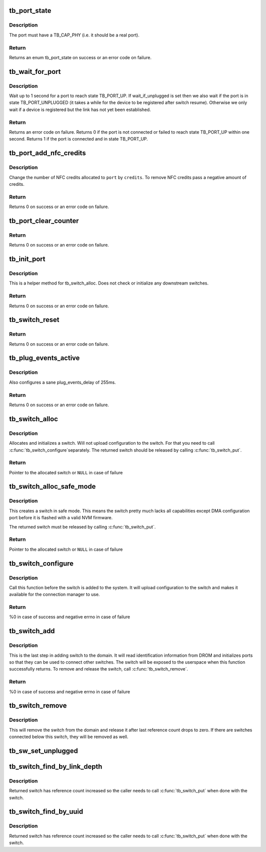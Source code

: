 .. -*- coding: utf-8; mode: rst -*-
.. src-file: drivers/thunderbolt/switch.c

.. _`tb_port_state`:

tb_port_state
=============

.. c:function:: int tb_port_state(struct tb_port *port)

    get connectedness state of a port

    :param struct tb_port \*port:
        *undescribed*

.. _`tb_port_state.description`:

Description
-----------

The port must have a TB_CAP_PHY (i.e. it should be a real port).

.. _`tb_port_state.return`:

Return
------

Returns an enum tb_port_state on success or an error code on failure.

.. _`tb_wait_for_port`:

tb_wait_for_port
================

.. c:function:: int tb_wait_for_port(struct tb_port *port, bool wait_if_unplugged)

    wait for a port to become ready

    :param struct tb_port \*port:
        *undescribed*

    :param bool wait_if_unplugged:
        *undescribed*

.. _`tb_wait_for_port.description`:

Description
-----------

Wait up to 1 second for a port to reach state TB_PORT_UP. If
wait_if_unplugged is set then we also wait if the port is in state
TB_PORT_UNPLUGGED (it takes a while for the device to be registered after
switch resume). Otherwise we only wait if a device is registered but the link
has not yet been established.

.. _`tb_wait_for_port.return`:

Return
------

Returns an error code on failure. Returns 0 if the port is not
connected or failed to reach state TB_PORT_UP within one second. Returns 1
if the port is connected and in state TB_PORT_UP.

.. _`tb_port_add_nfc_credits`:

tb_port_add_nfc_credits
=======================

.. c:function:: int tb_port_add_nfc_credits(struct tb_port *port, int credits)

    add/remove non flow controlled credits to port

    :param struct tb_port \*port:
        *undescribed*

    :param int credits:
        *undescribed*

.. _`tb_port_add_nfc_credits.description`:

Description
-----------

Change the number of NFC credits allocated to \ ``port``\  by \ ``credits``\ . To remove
NFC credits pass a negative amount of credits.

.. _`tb_port_add_nfc_credits.return`:

Return
------

Returns 0 on success or an error code on failure.

.. _`tb_port_clear_counter`:

tb_port_clear_counter
=====================

.. c:function:: int tb_port_clear_counter(struct tb_port *port, int counter)

    clear a counter in TB_CFG_COUNTER

    :param struct tb_port \*port:
        *undescribed*

    :param int counter:
        *undescribed*

.. _`tb_port_clear_counter.return`:

Return
------

Returns 0 on success or an error code on failure.

.. _`tb_init_port`:

tb_init_port
============

.. c:function:: int tb_init_port(struct tb_port *port)

    initialize a port

    :param struct tb_port \*port:
        *undescribed*

.. _`tb_init_port.description`:

Description
-----------

This is a helper method for tb_switch_alloc. Does not check or initialize
any downstream switches.

.. _`tb_init_port.return`:

Return
------

Returns 0 on success or an error code on failure.

.. _`tb_switch_reset`:

tb_switch_reset
===============

.. c:function:: int tb_switch_reset(struct tb *tb, u64 route)

    reconfigure route, enable and send TB_CFG_PKG_RESET

    :param struct tb \*tb:
        *undescribed*

    :param u64 route:
        *undescribed*

.. _`tb_switch_reset.return`:

Return
------

Returns 0 on success or an error code on failure.

.. _`tb_plug_events_active`:

tb_plug_events_active
=====================

.. c:function:: int tb_plug_events_active(struct tb_switch *sw, bool active)

    enable/disable plug events on a switch

    :param struct tb_switch \*sw:
        *undescribed*

    :param bool active:
        *undescribed*

.. _`tb_plug_events_active.description`:

Description
-----------

Also configures a sane plug_events_delay of 255ms.

.. _`tb_plug_events_active.return`:

Return
------

Returns 0 on success or an error code on failure.

.. _`tb_switch_alloc`:

tb_switch_alloc
===============

.. c:function:: struct tb_switch *tb_switch_alloc(struct tb *tb, struct device *parent, u64 route)

    allocate a switch

    :param struct tb \*tb:
        Pointer to the owning domain

    :param struct device \*parent:
        Parent device for this switch

    :param u64 route:
        Route string for this switch

.. _`tb_switch_alloc.description`:

Description
-----------

Allocates and initializes a switch. Will not upload configuration to
the switch. For that you need to call \ :c:func:`tb_switch_configure`\ 
separately. The returned switch should be released by calling
\ :c:func:`tb_switch_put`\ .

.. _`tb_switch_alloc.return`:

Return
------

Pointer to the allocated switch or \ ``NULL``\  in case of failure

.. _`tb_switch_alloc_safe_mode`:

tb_switch_alloc_safe_mode
=========================

.. c:function:: struct tb_switch *tb_switch_alloc_safe_mode(struct tb *tb, struct device *parent, u64 route)

    allocate a switch that is in safe mode

    :param struct tb \*tb:
        Pointer to the owning domain

    :param struct device \*parent:
        Parent device for this switch

    :param u64 route:
        Route string for this switch

.. _`tb_switch_alloc_safe_mode.description`:

Description
-----------

This creates a switch in safe mode. This means the switch pretty much
lacks all capabilities except DMA configuration port before it is
flashed with a valid NVM firmware.

The returned switch must be released by calling \ :c:func:`tb_switch_put`\ .

.. _`tb_switch_alloc_safe_mode.return`:

Return
------

Pointer to the allocated switch or \ ``NULL``\  in case of failure

.. _`tb_switch_configure`:

tb_switch_configure
===================

.. c:function:: int tb_switch_configure(struct tb_switch *sw)

    Uploads configuration to the switch

    :param struct tb_switch \*sw:
        Switch to configure

.. _`tb_switch_configure.description`:

Description
-----------

Call this function before the switch is added to the system. It will
upload configuration to the switch and makes it available for the
connection manager to use.

.. _`tb_switch_configure.return`:

Return
------

%0 in case of success and negative errno in case of failure

.. _`tb_switch_add`:

tb_switch_add
=============

.. c:function:: int tb_switch_add(struct tb_switch *sw)

    Add a switch to the domain

    :param struct tb_switch \*sw:
        Switch to add

.. _`tb_switch_add.description`:

Description
-----------

This is the last step in adding switch to the domain. It will read
identification information from DROM and initializes ports so that
they can be used to connect other switches. The switch will be
exposed to the userspace when this function successfully returns. To
remove and release the switch, call \ :c:func:`tb_switch_remove`\ .

.. _`tb_switch_add.return`:

Return
------

%0 in case of success and negative errno in case of failure

.. _`tb_switch_remove`:

tb_switch_remove
================

.. c:function:: void tb_switch_remove(struct tb_switch *sw)

    Remove and release a switch

    :param struct tb_switch \*sw:
        Switch to remove

.. _`tb_switch_remove.description`:

Description
-----------

This will remove the switch from the domain and release it after last
reference count drops to zero. If there are switches connected below
this switch, they will be removed as well.

.. _`tb_sw_set_unplugged`:

tb_sw_set_unplugged
===================

.. c:function:: void tb_sw_set_unplugged(struct tb_switch *sw)

    set is_unplugged on switch and downstream switches

    :param struct tb_switch \*sw:
        *undescribed*

.. _`tb_switch_find_by_link_depth`:

tb_switch_find_by_link_depth
============================

.. c:function:: struct tb_switch *tb_switch_find_by_link_depth(struct tb *tb, u8 link, u8 depth)

    Find switch by link and depth

    :param struct tb \*tb:
        Domain the switch belongs

    :param u8 link:
        Link number the switch is connected

    :param u8 depth:
        Depth of the switch in link

.. _`tb_switch_find_by_link_depth.description`:

Description
-----------

Returned switch has reference count increased so the caller needs to
call \ :c:func:`tb_switch_put`\  when done with the switch.

.. _`tb_switch_find_by_uuid`:

tb_switch_find_by_uuid
======================

.. c:function:: struct tb_switch *tb_switch_find_by_uuid(struct tb *tb, const uuid_t *uuid)

    Find switch by UUID

    :param struct tb \*tb:
        Domain the switch belongs

    :param const uuid_t \*uuid:
        UUID to look for

.. _`tb_switch_find_by_uuid.description`:

Description
-----------

Returned switch has reference count increased so the caller needs to
call \ :c:func:`tb_switch_put`\  when done with the switch.

.. This file was automatic generated / don't edit.

